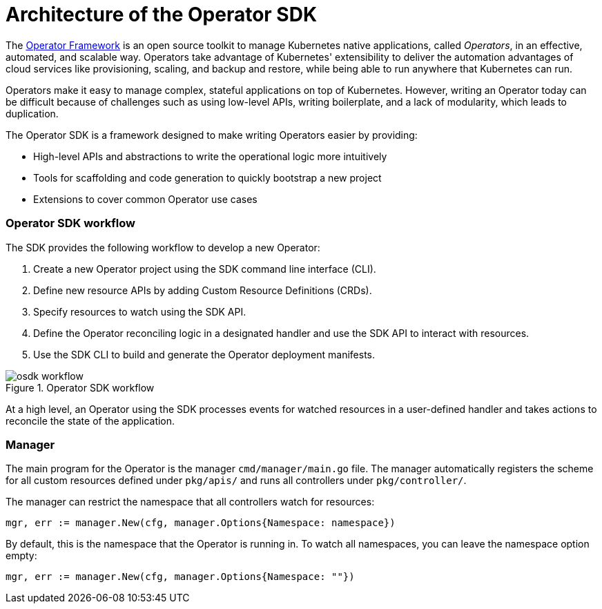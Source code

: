 // Module included in the following assemblies:
//
// * operators/osdk-getting-started.adoc

[id='osdk-operator-sdk-{context}']
= Architecture of the Operator SDK

The link:https://coreos.com/operators/[Operator Framework] is an open source
toolkit to manage Kubernetes native applications, called _Operators_, in an
effective, automated, and scalable way. Operators take advantage of Kubernetes'
extensibility to deliver the automation advantages of cloud services like
provisioning, scaling, and backup and restore, while being able to run anywhere
that Kubernetes can run.

Operators make it easy to manage complex, stateful applications on top of
Kubernetes. However, writing an Operator today can be difficult because of
challenges such as using low-level APIs, writing boilerplate, and a lack of
modularity, which leads to duplication.

The Operator SDK is a framework designed to make writing Operators easier by
providing:

- High-level APIs and abstractions to write the operational logic more intuitively
- Tools for scaffolding and code generation to quickly bootstrap a new project
- Extensions to cover common Operator use cases

[discrete]
=== Operator SDK workflow

The SDK provides the following workflow to develop a new Operator:

. Create a new Operator project using the SDK command line interface (CLI).
. Define new resource APIs by adding Custom Resource Definitions (CRDs).
. Specify resources to watch using the SDK API.
. Define the Operator reconciling logic in a designated handler and use the SDK API to interact with resources.
. Use the SDK CLI to build and generate the Operator deployment manifests.

.Operator SDK workflow
image::osdk-workflow.png[]

At a high level, an Operator using the SDK processes events for watched
resources in a user-defined handler and takes actions to reconcile the state of
the application.

[discrete]
=== Manager

The main program for the Operator is the manager `cmd/manager/main.go` file. The
manager automatically registers the scheme for all custom resources defined
under `pkg/apis/` and runs all controllers under `pkg/controller/`.

The manager can restrict the namespace that all controllers watch for resources:

----
mgr, err := manager.New(cfg, manager.Options{Namespace: namespace})
----

By default, this is the namespace that the Operator is running in. To watch all
namespaces, you can leave the namespace option empty:

----
mgr, err := manager.New(cfg, manager.Options{Namespace: ""})
----

////
TODO: Doc on manager options(Sync period, leader election, registering 3rd party types)
////
